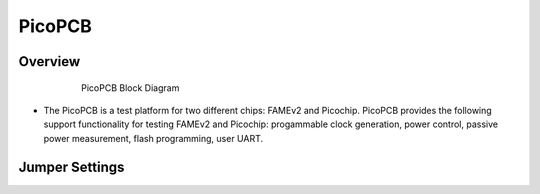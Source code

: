 .. picopcb

.. _pcb :

PicoPCB
=======

Overview
""""""""

.. figure:: images/pcbblockdiagram.png
   :figwidth: 600px
   :align: center

   PicoPCB Block Diagram

.. figure:: images/picopcb.png
   :figwidth: 600px
   :align: center

* The PicoPCB is a test platform for two different chips: FAMEv2 and Picochip. PicoPCB provides the following support functionality for testing FAMEv2 and Picochip: progammable clock generation, power control, passive power measurement, flash programming, user UART.

Jumper Settings
"""""""""""""""

